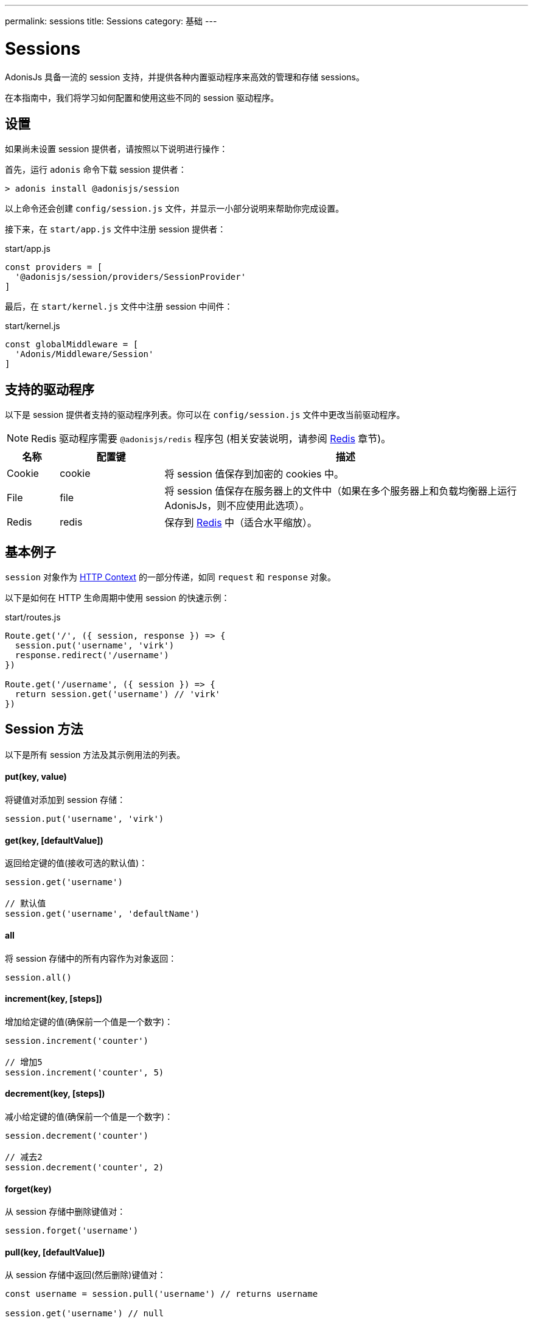 ---
permalink: sessions
title: Sessions
category: 基础
---

= Sessions

toc::[]

AdonisJs 具备一流的 session 支持，并提供各种内置驱动程序来高效的管理和存储 sessions。

在本指南中，我们将学习如何配置和使用这些不同的 session 驱动程序。

== 设置
如果尚未设置 session 提供者，请按照以下说明进行操作：

首先，运行 `adonis` 命令下载 session 提供者：

[source, bash]
----
> adonis install @adonisjs/session
----

以上命令还会创建 `config/session.js` 文件，并显示一小部分说明来帮助你完成设置。

接下来，在 `start/app.js` 文件中注册 session 提供者：

.start/app.js
[source, js]
----
const providers = [
  '@adonisjs/session/providers/SessionProvider'
]
----

最后，在 `start/kernel.js` 文件中注册 session 中间件：

.start/kernel.js
[source, js]
----
const globalMiddleware = [
  'Adonis/Middleware/Session'
]
----

== 支持的驱动程序
以下是 session 提供者支持的驱动程序列表。你可以在 `config/session.js` 文件中更改当前驱动程序。

NOTE: Redis 驱动程序需要 `@adonisjs/redis` 程序包 (相关安装说明，请参阅 link:redis[Redis] 章节)。

[options="header", cols="10, 20, 70"]
|====
| 名称 | 配置键 | 描述
| Cookie | cookie | 将 session 值保存到加密的 cookies 中。
| File | file | 将 session 值保存在服务器上的文件中（如果在多个服务器上和负载均衡器上运行AdonisJs，则不应使用此选项）。
| Redis | redis | 保存到 link:https://redis.io[Redis, window="_blank"] 中（适合水平缩放）。
|====

== 基本例子
`session` 对象作为 link:request-lifecycle#_http_context[HTTP Context] 的一部分传递，如同 `request` 和 `response` 对象。

以下是如何在 HTTP 生命周期中使用 session 的快速示例：

.start/routes.js
[source, js]
----
Route.get('/', ({ session, response }) => {
  session.put('username', 'virk')
  response.redirect('/username')
})

Route.get('/username', ({ session }) => {
  return session.get('username') // 'virk'
})
----

== Session 方法
以下是所有 session 方法及其示例用法的列表。

==== put(key, value)
将键值对添加到 session 存储：

[source, js]
----
session.put('username', 'virk')
----

==== get(key, [defaultValue])
返回给定键的值(接收可选的默认值)：

[source, js]
----
session.get('username')

// 默认值
session.get('username', 'defaultName')
----

==== all
将 session 存储中的所有内容作为对象返回：

[source, js]
----
session.all()
----

==== increment(key, [steps])
增加给定键的值(确保前一个值是一个数字)：

[source, js]
----
session.increment('counter')

// 增加5
session.increment('counter', 5)
----

==== decrement(key, [steps])
减小给定键的值(确保前一个值是一个数字)：

[source, js]
----
session.decrement('counter')

// 减去2
session.decrement('counter', 2)
----

==== forget(key)
从 session 存储中删除键值对：
[source, js]
----
session.forget('username')
----

==== pull(key, [defaultValue])
从 session 存储中返回(然后删除)键值对：

[source, js]
----
const username = session.pull('username') // returns username

session.get('username') // null
----

==== clear
清空 session 存储：

[source, js]
----
session.clear()
----

== Flash（闪存）消息
Flash 消息是仅仅针对单个请求的 session 值。它主要用于 *闪存错误信息*，但也可以用于任何其他目的。

=== HTML 表单示例

假设我们想要验证提交的用户数据，并在存在验证错误时重定向回我们的表单。

从以下HTML表单开始：

[source, edge]
----
<form method="POST" action="/users">
  {{ csrfField() }}
  <input type="text" name="username" />
  <button type="submit">Submit</button>
</form>
----

然后，注册 `/users` 路由以验证表单数据：

.app/routes.js
[source, js]
----
const { validate } = use('Validator')

Route.post('users', ({ request, session, response }) => {
  const rules = { username: 'required' }
  const validation = await validate(request.all(), rules)

  if (validation.fails()) {
    session.withErrors(validation.messages()).flashAll()
    return response.redirect('back')
  }

  return 'Validation passed'
})
----

最后，重写 HTML 表单以使用 link:sessions#_view_helpers[视图助手] 检索 Flash 数据：

[source, edge]
----
<form method="POST" action="/users">
  {{ csrfField() }}
  <input type="text" name="username" value="{{ old('username', '') }}" />
  {{ getErrorFor('username') }}
  <button type="submit">Submit</button>
</form>
----

=== Flash 方法
以下是所有 session Flash 方法及其示例用法的列表。

==== flashAll
闪存请求表单数据：

[source, js]
----
session.flashAll()
----

==== flashOnly
仅闪存选定的字段：

[source, js]
----
session.flashOnly(['username', 'email'])
----

==== flashExcept
闪存除选定字段之外的请求表单数据：

[source, js]
----
session.flashExcept(['password', 'csrf_token'])
----

==== withErrors
闪存出现一系列错误：

[source, js]
----
session
  .withErrors([{ field: 'username', message: 'Error message' }])
  .flashAll()
----

==== flash
闪存一个自定义对象：

[source, js]
----
session.flash({ notification: 'You have been redirected back' })
----

=== 视图助手
使用 Flash 消息时，可以使用以下视图助手从 Flash session 存储中读取值。

==== old(key, defaultValue)
从 flash 存储返回给定键的值：

[source, js]
----
session.flashOnly(['username'])
----

[source, edge]
----
<input type="text" name="username" value="{{ old('username', '') }}" />
----

==== hasErrorFor(key)
如果 flash 存储中的给定字段存在错误，则返回 `true`：

[source, js]
----
session
  .withErrors({ username: 'Username is required' })
  .flashAll()
----

[source, edge]
----
@if(hasErrorFor('username'))
  // 显示错误
@endif
----

==== getErrorFor(key)
返回给定字段的错误消息：

[source, js]
----
session
  .withErrors({ username: 'Username is required' })
  .flashAll()
----

==== flashMessage(key, defaultValue)
返回给定键的 flash 消息：

[source, js]
----
session.flash({ notification: 'Update successful!' })
----

[source, edge]
----
@if(flashMessage('notification'))
  <span>{{ flashMessage('notification') }}</span>
@endif
----

== Session 持久化
当请求结束时，session 值将会批量保存。这样可以保持 请求/响应 的性能，因为你可以根据需要多次更改 session 存储，并且仅在最后执行批量更新。

它是通过 AdonisJs 中间件实现的（参见 link:https://github.com/adonisjs/adonis-session/blob/develop/src/Session/Middleware.js#L89[此处, window="_blank"]）。

但是，一旦抛出异常，则中间件层将中断，并且永远不会提交 session 值。

AdonisJs 的官方软件（第一方）包可以很好的处理此问题，但如果想要处理自己的异常，则应手动提交 session：

[source, js]
----
const GE = require('@adonisjs/generic-exceptions')

class MyCustomException extends GE.LogicalException {
  handle (error, { session }) {
    await session.commit()
    // 异常处理
  }
}
----
